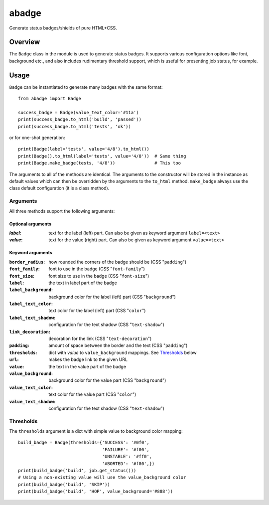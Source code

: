 abadge
======

Generate status badges/shields of pure HTML+CSS.

.. image:: abadge-discovered.png

Overview
--------

The ``Badge`` class in the module is used to generate status badges. It
supports various configuration options like font, background etc., and also
includes rudimentary threshold support, which is useful for presenting job
status, for example.

Usage
-----

``Badge`` can be instantiated to generate many badges with the same format::

    from abadge import Badge
    
    success_badge = Badge(value_text_color='#11a')
    print(success_badge.to_html('build', 'passed'))
    print(success_badge.to_html('tests', 'ok'))

or for one-shot generation::

    print(Badge(label='tests', value='4/8').to_html())
    print(Badge().to_html(label='tests', value='4/8'))  # Same thing
    print(Badge.make_badge(tests, '4/8'))               # This too

The arguments to all of the methods are identical. The arguments to the
constructor will be stored in the instance as default values which can then
be overridden by the arguments to the ``to_html`` method. ``make_badge`` always
use the class default configuration (it is a class method).

Arguments
'''''''''

All three methods support the following arguments:

Optional arguments
..................

:*label*:
    text for the label (left) part. Can also be given as keyword argument
    ``label=<text>``

:*value*:
    text for the value (right) part. Can also be given as keyword argument
    ``value=<text>``

Keyword arguments
.................

:``border_radius``:
    how rounded the corners of the badge should be (CSS "``padding``")

:``font_family``: font to use in the badge (CSS "``font-family``")

:``font_size``: font size to use in the badge (CSS "``font-size``")

:``label``: the text in label part of the badge

:``label_background``:
    background color for the label (left) part (CSS "``background``")

:``label_text_color``:
    text color for the label (left) part (CSS "``color``")

:``label_text_shadow``:
    configuration for the text shadow (CSS "``text-shadow``")

:``link_decoration``:
    decoration for the link (CSS "``text-decoration``")

:``padding``:
    amount of space between the border and the text (CSS "``padding``")

:``thresholds``:
    dict with *value* to ``value_background`` mappings. See `Thresholds`_
    below

:``url``: makes the badge link to the given URL

:``value``: the text in the value part of the badge

:``value_background``:
    background color for the value part (CSS "``background``")

:``value_text_color``: text color for the value part (CSS "``color``")

:``value_text_shadow``:
    configuration for the text shadow (CSS "``text-shadow``")

Thresholds
''''''''''

The ``thresholds`` argument is a dict with simple value to background color
mapping::

    build_badge = Badge(thresholds={'SUCCESS': '#0f0',
                                    'FAILURE': '#f00',
                                    'UNSTABLE': '#ff0',
                                    'ABORTED': '#f80',})
    print(build_badge('build', job.get_status()))
    # Using a non-existing value will use the value_background color
    print(build_badge('build', 'SKIP'))
    print(build_badge('build', 'HOP', value_background='#888'))

